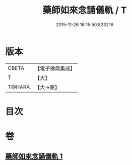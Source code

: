 #+TITLE: 藥師如來念誦儀軌 / T
#+DATE: 2015-11-26 16:15:50.823216
* 版本
 |     CBETA|【電子佛典集成】|
 |         T|【大】     |
 |    T@HARA|【大→原】   |

* 目次
* 卷
** [[file:KR6j0094_001.txt][藥師如來念誦儀軌 1]]
